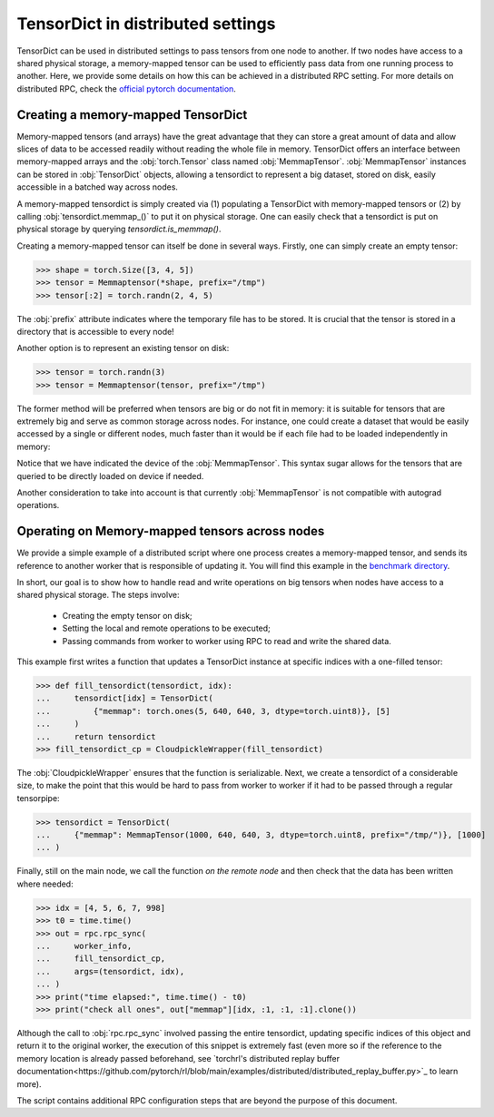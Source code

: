 TensorDict in distributed settings
==================================

TensorDict can be used in distributed settings to pass tensors from one node
to another.
If two nodes have access to a shared physical storage, a memory-mapped tensor can
be used to efficiently pass data from one running process to another.
Here, we provide some details on how this can be achieved in a distributed RPC setting.
For more details on distributed RPC, check the
`official pytorch documentation <https://pytorch.org/docs/stable/rpc.html>`_.

Creating a memory-mapped TensorDict
-----------------------------------

Memory-mapped tensors (and arrays) have the great advantage that they can store
a great amount of data and allow slices of data to be accessed readily without
reading the whole file in memory.
TensorDict offers an interface between memory-mapped
arrays and the :obj:`torch.Tensor` class named :obj:`MemmapTensor`.
:obj:`MemmapTensor` instances can be stored in :obj:`TensorDict` objects, allowing a
tensordict to represent a big dataset, stored on disk, easily accessible in a
batched way across nodes.

A memory-mapped tensordict is simply created via (1) populating a TensorDict with
memory-mapped tensors or (2) by calling :obj:`tensordict.memmap_()` to put it on
physical storage.
One can easily check that a tensordict is put on physical storage by querying
`tensordict.is_memmap()`.

Creating a memory-mapped tensor can itself be done in several ways.
Firstly, one can simply create an empty tensor:

>>> shape = torch.Size([3, 4, 5])
>>> tensor = Memmaptensor(*shape, prefix="/tmp")
>>> tensor[:2] = torch.randn(2, 4, 5)

The :obj:`prefix` attribute indicates where the temporary file has to be stored.
It is crucial that the tensor is stored in a directory that is accessible to every
node!

Another option is to represent an existing tensor on disk:

>>> tensor = torch.randn(3)
>>> tensor = Memmaptensor(tensor, prefix="/tmp")

The former method will be preferred when tensors are big or do not fit in memory:
it is suitable for tensors that are extremely big and serve as common storage
across nodes. For instance, one could create a dataset that would be easily accessed
by a single or different nodes, much faster than it would be if each file had to be
loaded independently in memory:

.. code-block::
   :caption: Creating an empty dataset on disk

   >>> dataset = TensorDict({
   ...      "images": MemmapTensor(50000, 480, 480, 3),
   ...      "masks": MemmapTensor(50000, 480, 480, 3, dtype=torch.bool),
   ...      "labels": MemmapTensor(50000, 1, dtype=torch.uint8),
   ... }, batch_size=[50000], device="cpu")
   >>> idx = [1, 5020, 34572, 11200]
   >>> batch = dataset[idx].clone()
   TensorDict(
       fields={
           images: Tensor(torch.Size([4, 480, 480, 3]), dtype=torch.float32),
           labels: Tensor(torch.Size([4, 1]), dtype=torch.uint8),
           masks: Tensor(torch.Size([4, 480, 480, 3]), dtype=torch.bool)},
       batch_size=torch.Size([4]),
       device=cpu,
       is_shared=False)

Notice that we have indicated the device of the :obj:`MemmapTensor`.
This syntax sugar allows for the tensors that are queried to be directly loaded
on device if needed.

Another consideration to take into account is that currently :obj:`MemmapTensor`
is not compatible with autograd operations.

Operating on Memory-mapped tensors across nodes
-----------------------------------------------

We provide a simple example of a distributed script where one process creates a
memory-mapped tensor, and sends its reference to another worker that is responsible of
updating it. You will find this example in the
`benchmark directory <https://github.com/pytorch-labs/tensordict/tree/main/benchmarks/distributed_benchmark.py>`_.

In short, our goal is to show how to handle read and write operations on big
tensors when nodes have access to a shared physical storage. The steps involve:

  - Creating the empty tensor on disk;

  - Setting the local and remote operations to be executed;

  - Passing commands from worker to worker using RPC to read and write the
    shared data.

This example first writes a function that updates a TensorDict instance
at specific indices with a one-filled tensor:

>>> def fill_tensordict(tensordict, idx):
...     tensordict[idx] = TensorDict(
...         {"memmap": torch.ones(5, 640, 640, 3, dtype=torch.uint8)}, [5]
...     )
...     return tensordict
>>> fill_tensordict_cp = CloudpickleWrapper(fill_tensordict)

The :obj:`CloudpickleWrapper` ensures that the function is serializable.
Next, we create a tensordict of a considerable size, to make the point that
this would be hard to pass from worker to worker if it had to be passed through
a regular tensorpipe:

>>> tensordict = TensorDict(
...     {"memmap": MemmapTensor(1000, 640, 640, 3, dtype=torch.uint8, prefix="/tmp/")}, [1000]
... )

Finally, still on the main node, we call the function *on the remote node* and then
check that the data has been written where needed:

>>> idx = [4, 5, 6, 7, 998]
>>> t0 = time.time()
>>> out = rpc.rpc_sync(
...     worker_info,
...     fill_tensordict_cp,
...     args=(tensordict, idx),
... )
>>> print("time elapsed:", time.time() - t0)
>>> print("check all ones", out["memmap"][idx, :1, :1, :1].clone())

Although the call to :obj:`rpc.rpc_sync` involved passing the entire tensordict,
updating specific indices of this object and return it to the original worker,
the execution of this snippet is extremely fast (even more so if the reference
to the memory location is already passed beforehand, see `torchrl's distributed
replay buffer documentation<https://github.com/pytorch/rl/blob/main/examples/distributed/distributed_replay_buffer.py>`_ to learn more).

The script contains additional RPC configuration steps that are beyond the
purpose of this document.
